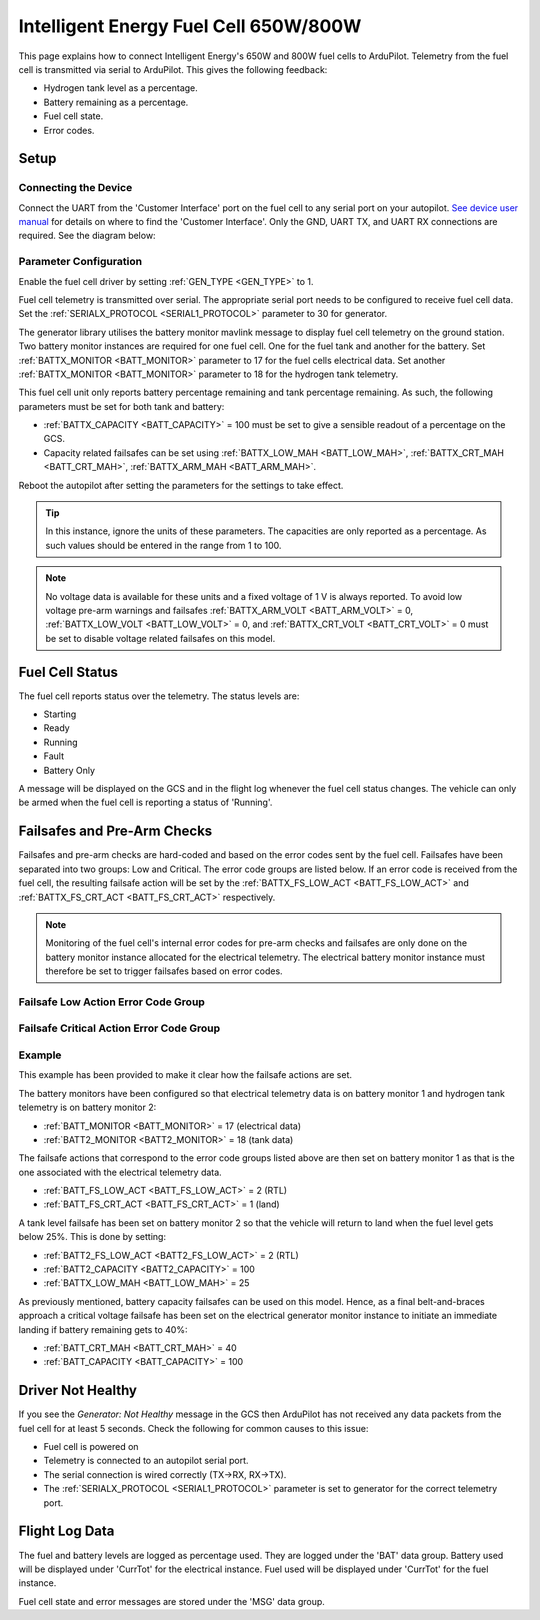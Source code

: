 .. _common-ie650-fuelcell:

======================================
Intelligent Energy Fuel Cell 650W/800W
======================================

.. figure:: ../../../images/ie650-fuel-cell-tarrot.jpg
    :target: ../_images/ie650-fuel-cell-tarrot.jpg


This page explains how to connect Intelligent Energy's 650W and 800W fuel cells to ArduPilot.  Telemetry from the fuel cell is transmitted via serial to ArduPilot.  This gives the following feedback:

- Hydrogen tank level as a percentage.
- Battery remaining as a percentage.
- Fuel cell state.
- Error codes.


Setup
-----

Connecting the Device
+++++++++++++++++++++

Connect the UART from the 'Customer Interface' port on the fuel cell to any serial port on your autopilot.  `See device user manual <https://www.intelligent-energy.com/our-products/support/>`__ for details on where to find the 'Customer Interface'.  Only the GND, UART TX, and UART RX connections are required.  See the diagram below:

.. figure:: ../../../images/ie650_800_Connection.png
    :target: ../_images/ie650_800_Connection.png
    :width: 400px
    :align: center

Parameter Configuration
+++++++++++++++++++++++

Enable the fuel cell driver by setting :ref:`GEN_TYPE <GEN_TYPE>` to 1.

Fuel cell telemetry is transmitted over serial.  The appropriate serial port needs to be configured to receive fuel cell data.  Set the :ref:`SERIALX_PROTOCOL <SERIAL1_PROTOCOL>` parameter to 30 for generator.

The generator library utilises the battery monitor mavlink message to display fuel cell telemetry on the ground station.  Two battery monitor instances are required for one fuel cell.  One for the fuel tank and another for the battery.  Set :ref:`BATTX_MONITOR <BATT_MONITOR>` parameter to 17 for the fuel cells electrical data.  Set another :ref:`BATTX_MONITOR <BATT_MONITOR>` parameter to 18 for the hydrogen tank telemetry.

This fuel cell unit only reports battery percentage remaining and tank percentage remaining.  As such, the following parameters must be set for both tank and battery:

- :ref:`BATTX_CAPACITY <BATT_CAPACITY>` = 100 must be set to give a sensible readout of a percentage on the GCS.

- Capacity related failsafes can be set using :ref:`BATTX_LOW_MAH <BATT_LOW_MAH>`, :ref:`BATTX_CRT_MAH <BATT_CRT_MAH>`, :ref:`BATTX_ARM_MAH <BATT_ARM_MAH>`.

Reboot the autopilot after setting the parameters for the settings to take effect.

.. tip::
    In this instance, ignore the units of these parameters.  The capacities are only reported as a percentage.  As such values should be entered in the range from 1 to 100.

.. note::
    No voltage data is available for these units and a fixed voltage of 1 V is always reported.  To avoid low voltage pre-arm warnings and failsafes :ref:`BATTX_ARM_VOLT <BATT_ARM_VOLT>` = 0, :ref:`BATTX_LOW_VOLT <BATT_LOW_VOLT>` = 0, and :ref:`BATTX_CRT_VOLT <BATT_CRT_VOLT>` = 0 must be set to disable voltage related failsafes on this model.


Fuel Cell Status
----------------

The fuel cell reports status over the telemetry.  The status levels are:

- Starting
- Ready
- Running
- Fault
- Battery Only

A message will be displayed on the GCS and in the flight log whenever the fuel cell status changes.  The vehicle can only be armed when the fuel cell is reporting a status of 'Running'.


Failsafes and Pre-Arm Checks
----------------------------

Failsafes and pre-arm checks are hard-coded and based on the error codes sent by the fuel cell.  Failsafes have been separated into two groups: Low and Critical.  The error code groups are listed below.  If an error code is received from the fuel cell, the resulting failsafe action will be set by the :ref:`BATTX_FS_LOW_ACT <BATT_FS_LOW_ACT>` and :ref:`BATTX_FS_CRT_ACT <BATT_FS_CRT_ACT>` respectively.

.. Note::
    Monitoring of the fuel cell's internal error codes for pre-arm checks and failsafes are only done on the battery monitor instance allocated for the electrical telemetry.  The electrical battery monitor instance must therefore be set to trigger failsafes based on error codes.


Failsafe Low Action Error Code Group
++++++++++++++++++++++++++++++++++++

.. raw:: html

   <table border="1" class="docutils">
   <tbody>

   <tr>
   <th>Error Code</th>
   <th>Definition</th>
   </tr>

   <tr>
   <td>0x4000000</td>
   <td>Fan over current (> 0.25 A)</th>
   </tr>

   <tr>
   <td>0x100000</td>
   <td>Fuel cell's internal State is set 'stop' for > 15 s</th>
   </tr>

   <tr>
   <td>0x20000</td>
   <td>Tank pressure < 15 barg</th>
   </tr>

   <tr>
   <td>0x2000</td>
   <td>Stack 1 under temperature (< 5 degC)</th>
   </tr>

   <tr>
   <td>0x1000</td>
   <td>Stack 2 under temperature (< 5 degC)</th>
   </tr>

   <tr>
   <td>0x800</td>
   <td>Battery under voltage warning (21.6 V)</th>
   </tr>

   <tr>
   <td>0x200</td>
   <td>Fan pulse aborted</th>
   </tr>

   <tr>
   <td>0x100</td>
   <td>Stack under voltage (650 W < 17.4V, 800 W < 21.13 V)</th>
   </tr>

   <tr>
   <td>0x80</td>
   <td>Stack under voltage and battery power below threshold (< -200 W)</th>
   </tr>

   <tr>
   <td>0x10</td>
   <td>Battery charger fault</th>
   </tr>

   <tr>
   <td>0x8</td>
   <td>Battery undertemperature (< -15 degC)</th>
   </tr>

   </tbody>
   </table>


Failsafe Critical Action Error Code Group
+++++++++++++++++++++++++++++++++++++++++

.. raw:: html

   <table border="1" class="docutils">
   <tbody>

   <tr>
   <th>Error Code</th>
   <th>Definition</th>
   </tr>

   <tr>
   <td>0x80000000</td>
   <td>Stack 1 over temperature alert (>58 degC)</td>
   </tr>

   <tr>
   <td>0x40000000</td>
   <td>Stack 2 over temperature alert (>58 degC)</td>
   </tr>

   <tr>
   <td>0x20000000</td>
   <td>Battery under volt alert (<19 V)</td>
   </tr>

   <tr>
   <td>0x10000000</td>
   <td>Battery over temperature alert (>65 degC)</td>
   </tr>

   <tr>
   <td>0x8000000</td>
   <td>No fan current detected (<0.01 A)</td>
   </tr>

   <tr>
   <td>0x2000000</td>
   <td>Stack 1 over temperature critical (>57 degC)</td>
   </tr>

   <tr>
   <td>0x1000000</td>
   <td>Stack 2 over temperature critical (>57 degC)</td>
   </tr>

   <tr>
   <td>0x800000</td>
   <td>Battery under volt warning (<19.6 V)</td>
   </tr>

   <tr>
   <td>0x400000</td>
   <td>Battery over temperature warning (>60 degC)</td>
   </tr>

   <tr>
   <td>0x200000</td>
   <td>Fuel cell's internal State == start for > 30 s</td>
   </tr>

   <tr>
   <td>0x80000</td>
   <td>Tank pressure < 6 barg</td>
   </tr>

   <tr>
   <td>0x40000</td>
   <td>Tank pressure < 5 barg</td>
   </tr>

   <tr>
   <td>0x10000</td>
   <td>Fuel cell's internal safety flags not set true</td>
   </tr>

   <tr>
   <td>0x8000</td>
   <td>Stack 1 denied start</td>
   </tr>

   <tr>
   <td>0x4000</td>
   <td>Stack 2 denied start</td>
   </tr>

   <tr>
   <td>0x400</td>
   <td>Battery under voltage (21.6 V) and master denied</td>
   </tr>

   <tr>
   <td>0x40</td>
   <td>Over voltage and over current protection</td>
   </tr>

   <tr>
   <td>0x20</td>
   <td>Invalid serial number</td>
   </tr>

   </tbody>
   </table>


Example
+++++++
This example has been provided to make it clear how the failsafe actions are set.

The battery monitors have been configured so that electrical telemetry data is on battery monitor 1 and hydrogen tank telemetry is on battery monitor 2:

- :ref:`BATT_MONITOR <BATT_MONITOR>` = 17 (electrical data)
- :ref:`BATT2_MONITOR <BATT2_MONITOR>` = 18 (tank data)

The failsafe actions that correspond to the error code groups listed above are then set on battery monitor 1 as that is the one associated with the electrical telemetry data.

- :ref:`BATT_FS_LOW_ACT <BATT_FS_LOW_ACT>` = 2 (RTL)
- :ref:`BATT_FS_CRT_ACT <BATT_FS_CRT_ACT>` = 1 (land)

A tank level failsafe has been set on battery monitor 2 so that the vehicle will return to land when the fuel level gets below 25%.  This is done by setting:

- :ref:`BATT2_FS_LOW_ACT <BATT2_FS_LOW_ACT>` = 2 (RTL)
- :ref:`BATT2_CAPACITY <BATT2_CAPACITY>` = 100
- :ref:`BATTX_LOW_MAH <BATT_LOW_MAH>` = 25

As previously mentioned, battery capacity failsafes can be used on this model.  Hence, as a final belt-and-braces approach a critical voltage failsafe has been set on the electrical generator monitor instance to initiate an immediate landing if battery remaining gets to 40%:

- :ref:`BATT_CRT_MAH <BATT_CRT_MAH>` = 40
- :ref:`BATT_CAPACITY <BATT_CAPACITY>` = 100


Driver Not Healthy
------------------

If you see the `Generator: Not Healthy` message in the GCS then ArduPilot has not received any data packets from the fuel cell for at least 5 seconds.  Check the following for common causes to this issue:

- Fuel cell is powered on
- Telemetry is connected to an autopilot serial port.
- The serial connection is wired correctly (TX->RX, RX->TX).
- The :ref:`SERIALX_PROTOCOL <SERIAL1_PROTOCOL>` parameter is set to generator for the correct telemetry port.


Flight Log Data
---------------

The fuel and battery levels are logged as percentage used.  They are logged under the 'BAT' data group.  Battery used will be displayed under 'CurrTot' for the electrical instance.  Fuel used will be displayed under 'CurrTot' for the fuel instance.

Fuel cell state and error messages are stored under the 'MSG' data group.
